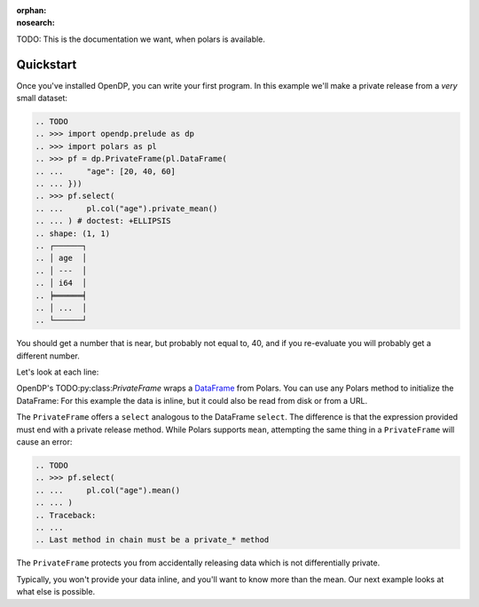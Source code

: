 :orphan:
:nosearch:

TODO: This is the documentation we want, when polars is available.

Quickstart
==========

Once you've installed OpenDP, you can write your first program.
In this example we'll make a private release from a `very` small dataset:

.. code:: python

    .. TODO
    .. >>> import opendp.prelude as dp
    .. >>> import polars as pl
    .. >>> pf = dp.PrivateFrame(pl.DataFrame(
    .. ...     "age": [20, 40, 60]
    .. ... }))
    .. >>> pf.select(
    .. ...     pl.col("age").private_mean()
    .. ... ) # doctest: +ELLIPSIS
    .. shape: (1, 1)
    .. ┌──────┐
    .. │ age  │
    .. │ ---  │
    .. │ i64  │
    .. ╞══════╡
    .. │ ...  │
    .. └──────┘

You should get a number that is near, but probably not equal to, 40,
and if you re-evaluate you will probably get a different number.

Let's look at each line:

OpenDP's TODO:py:class:`PrivateFrame` wraps a
`DataFrame <https://pola-rs.github.io/polars/py-polars/html/reference/dataframe/index.html>`_ from Polars.
You can use any Polars method to initialize the DataFrame:
For this example the data is inline, but it could also be read from disk or from a URL.

The ``PrivateFrame`` offers a ``select`` analogous to the DataFrame ``select``.
The difference is that the expression provided must end with a private release method.
While Polars supports ``mean``, attempting the same thing in a ``PrivateFrame`` will cause an error:

.. code:: python

    .. TODO
    .. >>> pf.select(
    .. ...     pl.col("age").mean()
    .. ... )
    .. Traceback:
    .. ...
    .. Last method in chain must be a private_* method

The ``PrivateFrame`` protects you from accidentally releasing data which is not differentially private.

Typically, you won't provide your data inline, and you'll want to know more than the mean.
Our next example looks at what else is possible.